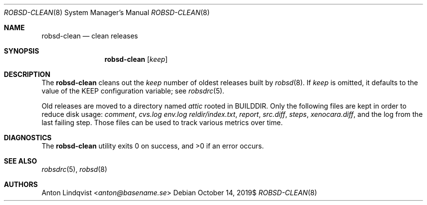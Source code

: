 .Dd $Mdocdate: October 14 2019$
.Dt ROBSD-CLEAN 8
.Os
.Sh NAME
.Nm robsd-clean
.Nd clean releases
.Sh SYNOPSIS
.Nm robsd-clean
.Op Ar keep
.Sh DESCRIPTION
The
.Nm
cleans out the
.Ar keep
number of oldest releases built by
.Xr robsd 8 .
If
.Ar keep
is omitted, it defaults to the value of the
.Ev KEEP
configuration variable; see
.Xr robsdrc 5 .
.Pp
Old releases are moved to a directory named
.Pa attic
rooted in
.Ev BUILDDIR .
Only the following files are kept in order to reduce disk usage:
.Pa comment ,
.Pa cvs.log
.Pa env.log
.Pa reldir/index.txt ,
.Pa report ,
.Pa src.diff ,
.Pa steps ,
.Pa xenocara.diff ,
and the log from the last failing step.
Those files can be used to track various metrics over time.
.Sh DIAGNOSTICS
.Ex -std
.Sh SEE ALSO
.Xr robsdrc 5 ,
.Xr robsd 8
.Sh AUTHORS
.An Anton Lindqvist Aq Mt anton@basename.se
